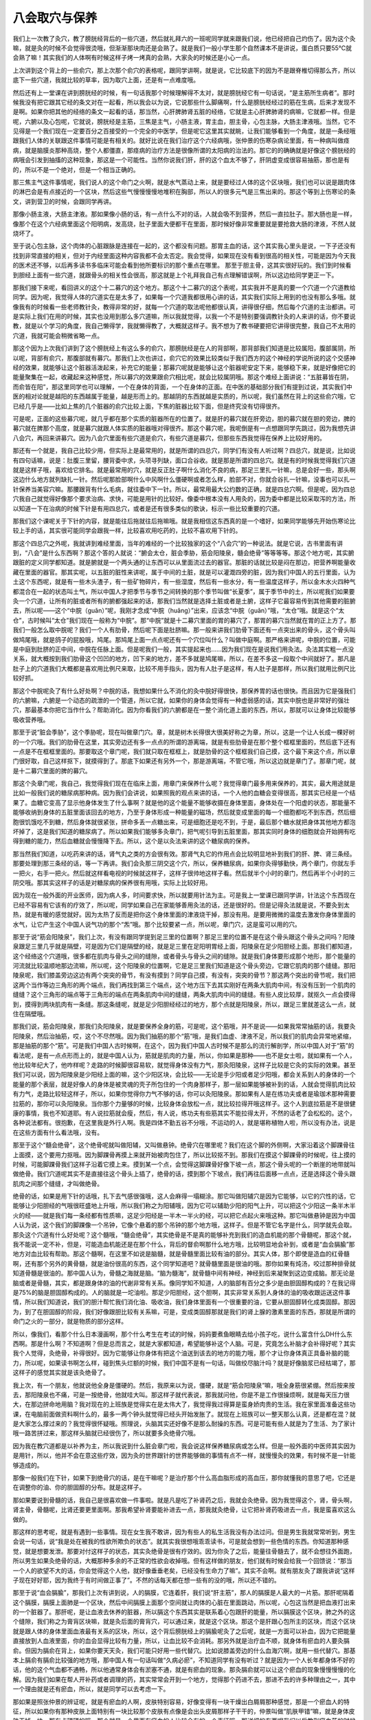 八会取穴与保养
------------------

我们上一次教了灸穴，教了膀胱经背后的一些穴道，然后就礼拜六的一班呢同学就来跟我们说，他已经把自己灼伤了。因为这个灸嘛，就是灸的时候不会觉得很烫哦，但渐渐那块肉还是会熟了。就是我们一般小学生那个自然课本不是讲说，蛋白质只要55℃就会熟了嘛！其实我们的人体啊有时候这样子烤一烤真的会熟，大家灸的时候还是小心一点。

上次讲到这个背上的一些俞穴，那上次那个俞穴的表格呢，跟同学讲啊，就是说，它比较底下的因为不是跟脊椎切得那么齐，所以底下一些穴道，我就比较的草率，因为取穴上面，还是有一点难度哦。

然后还有上一堂课在讲到膀胱经的时候，有一句话我那个时候理解得不太对，就是膀胱经它有一句话说，“是主筋所生病者”。那时候我没有把它跟其它经的条文对在一起看，所以我会以为说，它说那些什么脚痛啊，什么是膀胱经经过的筋在生病，后来才发现不是啊。如果你把其他的经络的条文一起看的话，那当然，心肝脾肺肾五脏的经络，它就是主心肝脾肺肾的病嘛，它就都一样。但是呢，六腑以及心包呢，它就说，膀胱经是主筋，三焦是主气，小肠主液，胃主血，胆主骨，心包主脉，大肠主津液哦。当然，它不见得是一个我们现在一定要百分之百接受的一个完全的中医学，但是呢它这里其实就眺，让我们能够看到一个角度，就是一条经哦跟我们人体的关联跟这件事情可能是有相关的。就好比说在我们治疗这个六经病哦，张仲景的伤寒杂病论里面，有一种病叫做痉病，就是脑膜炎那种高烧，整个人都僵直，那痉病的治疗方法是很像所谓的太阳病的治法的。那它的的确确就是好像这个膀胱经的病哦会引发到抽搐的这种现象，那这是一个可能性。当然你说我们肝，肝的这个血太不够了，肝阴虚变成很容易抽筋，那也是有的，所以不是一个绝对，但是一个相当正确的。

那三焦主气这件事情呢，我们说人的这个命门之火啊，就是水气蒸动上来，就是要经过人体的这个区块哦，我们也可以说是跟肉体的淋巴会是有点接近的一个区块，然后这些气慢慢慢慢地堆积在胸部，所以人的很多元气是三焦出来的。那这个等到上伤寒论的条文，讲到营卫的时候，会跟同学再讲。

那像小肠主液，大肠主津液。那如果像小肠的话，有一点什么不对的话，人就会吸不到营养，然后一直拉肚子。那大肠也是一样，像那个在这个六经病里面这个阳明病，发高烧，肚子里面大便都干在里面，那时候好像非常重要就是要抢救大肠的津液，不然人就烧坏了。

至于说心包主脉，这个肉体的心脏跟脉是连接在一起的，这个都没有问题。那胃主血的话，这个其实我心里头是说，一下子还没有找到非常直接的相关，但对于内经里面这种内容我都不会太否定。我会觉得，如果现在没有看到很高的相关性，可能是因为今天我的医术还不够，以后再多读书多临床可能会看到他所要标识的那个重点在哪里。
那至于胆主骨，这其实很好玩的。我们到时候看到胆经上面有一些穴道，就跟骨头的相关性会很高，那这就是上个礼拜我自己有点理解错误啊，所以这边给同学更正一下。

那我们接下来呢，看回讲义的这个十二募穴的这个地方。那这个十二募穴的这个表呢，其实我并不是真的要一个穴道一个穴道教给同学。因为呢，我觉得人体的穴道实在是太多了，如果每一个穴道我都很用心讲的话，其实我们实际上用到的也没有那么多哦。就像我有的时候看一些老师教针灸，教得非常的好，就每一个穴道的取法呢他都很认真，讲得很仔细，然后每个穴道的主治都讲。可是实际上我们在用的时候，其实也没用到那么多穴道嘛，所以我就觉得，以我一个不是特别要强调教针灸的人来讲的话，你不要说教，就是以个学习的角度，我自己懒得学，我就懒得教了，大概就这样子。我不想为了教书硬要把它讲得很完整，我自己不太用的穴道，我就可能会稍微省略一点。

那这个因为上次我们讲到了这个膀胱经上有这么多的俞穴，那膀胱经是在人的背部啊，那背部我们知道是比较属阳，腹部属阴，所以呢，背部有俞穴，那腹部就有募穴。那我们上次也讲过，俞穴它的效果比较类似于我们西方的这个神经的学说所说的这个交感神经的效果，就能够让这个脏器活泼起来，补充它的能量；那募穴呢就是能够让这个脏器呢安定下来，能够稳下来，就是好像把它的能量聚集在一起，收藏起来这种感觉，所以募穴的效果跟俞穴相比呢，就会比较属阴哦。那这个难经上面讲说：“五脏募皆在阴，而俞皆在阳”，那这里同学也可以理解，一个在身体的背面，一个在身体的正面。在中医的基础部分我们有提到过说，其实我们中医的相对论就是越阳的东西越属于能量，越是形而上的。那越阴的东西就越是实质的，所以呢，我们虽然在背上的这些俞穴哦，它已经几乎是——比如上焦的几个脏器的俞穴比较上面，下焦的脏器比较下面，但是终究没有切得很齐。

可是呢，正面的这些募穴呢，就几乎都在那个实质的脏器所在的位置了。就是肝的募穴就在肝旁边，胆的募穴就在胆的旁边，脾的募穴就在脾那个高度，就是募穴就跟人体实质的脏器哦对得很齐。那这个募穴呢，我呢倒是有一点想跟同学先跳过，因为我想先讲八会穴，再回来讲募穴。因为八会穴里面有些穴道是俞穴，有些穴道是募穴，但那些东西我觉得在保养上比较好用的。

那还有一个就是，我自己比较少用，但实际上是最常用的，就是所谓的四总穴，同学们有没有人听过啊？四总穴，就是说，比如说有四句话嘛，说是：肚腹三里留，腰背委中求，头项寻列缺，面口合谷收。就是那是所谓的四总穴。就是有的时候我觉得我们穴道就是这样子哦，喜欢给它排名。就是最常用的穴，就是反正肚子啊什么消化不良的病，那足三里扎一针嘛，总是会好一些，那头啊这边什么地方就列缺扎一针。然后呢那脸部啊什么中风啊什么僵硬啊或者怎么样，脸部不对，你就合谷扎一针嘛，没事也可以扎一针保养当美容穴嘛。那腰跟背有什么毛病，就往委中下一针。所以，最常用最大公约数的正确，就是四总穴啊。但是呢，因为四总穴我自己就觉得好像那个要求治病、求快，可能是用针的比较好。像委中根本没有人用灸的，因为委中都是比较采取泻的方法，所以知道一下在治病的时候下针是有用四总穴，或者是还有很多类似的歌诀，标示一些比较重要的穴道。

那我们这个课呢关于下针的内容，就是能往后拖就往后拖嘛哦。就是我相信这东西真的是一个嗜好，如果同学能够先开始伤寒论比较上手的话，其实很可能同学会跟我一样，比较喜欢用吃药的，比较不喜欢用下针的。

那这个四总穴之外呢，我就讲到难经里面，当年的难经的一个比较独家的这个“八会穴”的一种说法。就是它说，古书里面有讲到，“八会”是什么东西啊？那这个答的人就说：“腑会太仓，脏会季胁，筋会阳陵泉，髓会绝骨”等等等等。那这个地方呢，其实腑跟脏的定义同学都知道。就是腑就是一个两头通的让东西可以从里面流过去的器官。那脏的话就比较是闷在那边，把营养啊能量收藏在里面的器官。那其实呢，以五脏的脏性来讲呢，属于中间的土脏，就是可以灌溉四旁的脏，因为我们中国人的五行里面，认为土这个东西呢，就是有一些木头渣子，有一些矿物碎片，有一些湿度，然后有一些水分，有一些温度这样子，所以金木水火四种气都混合在一起的状态叫土气，所以中国人才把季节与季节之间转换的那个季节叫做“长夏季”，属于季节中的土，所以呢我们如果要灸一个穴道，让所有的脏或者所有的腑都强起来的话，那我们当然就是选择土脏或者是土腑，这样子它最容易传到其他需要的脏腑去，所以呢——这个“中脘（guǎn）”呢，我刚才念成“中脘（huǎng）”出来，应该念“中脘（guǎn）”哦，“太仓”哦。就是这个“太仓”，古时候叫“太仓”我们现在一般称为“中脘”。那“中脘”就是十二募穴里面的胃的募穴了，那胃的募穴当然就在胃的正上方了。那我们一般怎么取中脘呢？我们一个人有肋骨，然后呢下面是肚脐嘛。那一般来讲我们肋骨下面还有一点突出来的骨头，这个骨头叫做鸠尾哦，就是鸽子的屁股哦，鸠尾。那鸠尾上面一点点呢还有一个穴位叫什么？叫做中庭啊。那严格来讲呢，中脘的位置，可能是中庭到肚脐的正中间，中脘在任脉上面。但是呢我们一般，其实提起来也……因为我们现在是说我们用灸法。灸法其实粗一点没关系，就大概按到我们肋骨这个凹凹的地方，凹下来的地方，差不多就是鸠尾嘛，所以，在差不多这一段取个中间就好了。那凡是肚子上的穴道我们大概都是喜欢用比例尺来取，比较不用手指头，因为有人肚子是这样，有人肚子是那样，所以我们就用比例尺比较好抓。

那这个中脘呢灸了有什么好处啊？中脘的话，我想如果什么不消化的灸中脘好得很快，那保养胃的话也很快。而且因为它是强我们的六腑嘛，六腑是一个动态的疏泄的一个管道，所以它就，如果你的身体会觉得有一种虚弱感的话，其实中脘也是非常好的强壮穴，那最基本你把它当作什么？帮助消化。因为你看我们的六腑都是在一整个消化道上面的东西，所以，那就可以让身体比较能够吸收营养哦。

那至于说“脏会季胁”，这个季胁呢，现在叫做章门穴。章，就是树木长得很大很美好称之为章，所以，这是一个让人长成一棵好树的一个穴哦。我们的肋骨在这里，其实旁边还有多一点点的所谓的游离端，就是有些肋骨是在那个整个框框里面的，然后底下还有一点是不在框框里面的。那要取这个章门呢，我们就只取在框框上，就是肋骨的这个框框我们自己摸，这个最下来这个点，所以章门很好取，自己这样抠下，就摸得到了。那底下如果还有另外一个，那是游离端，不管它哦，所以这边就是章门了。那章门呢，就是十二募穴里面的脾的募穴。

那这个灸章门呢，我自己，我觉得我们现在在临床上面，用章门来保养什么呢？我觉得章门最多用来保养的，其实，最大用途就是比如一般我们说的糖尿病那种病。因为我们会讲说，如果照我的观点来讲的话，一个人他的血糖会变得很高，那其实已经是一个结果了。血糖它变高了显示他身体发生了什么事啊？就是他的这个能量不能够收摄在身体里面，身体处在一个阳虚的状态，那能量不能够收纳到身体的五脏里面该回去的地方，乃至于身体形成一种能量的磁场，然后就变成里面的每一个细胞都吃不到东西，然后细胞很饥饿吃不到糖，然后身体就很紧张，拼命多丢一点糖出来，可是细胞还是吃不到，于是，最后那个糖水就把身体其他地方都泡坏掉了，这是我们知道的糖尿病了。所以如果我们能够多灸章门，把气呢引导到五脏里面，那其实同时身体的细胞就会开始拥有吃得到糖的能力，然后血糖就会慢慢降下去。所以，这个是以灸法来讲的这个糖尿病的保养。

那当然我们知道，以吃药来讲的话，肾气丸之类的方会很有效。那肾气丸它的作用点会比较明显地补到我们的肝、脾、肾三条经。那要处理到那三条经的话，等一下再讲。我们会灸那三阴交这个穴，所以，保养糖尿病，如果你灸得够勤快，两个章门，你就左手一把火，右手一把火。然后就这样看电视的时候就这样子，这样子很帅地这样子看。然后就半个小时的章门，然后再半个小时的三阴交哦。那其实这样子的话是对糖尿病的保养很有用哦，实际上比较好用。

因为现在一般外面的开业医师，因为病人多，时间要求快，所以就要用针法为主。可是我上一堂课已跟同学讲，针法这个东西现在已经不容易有它该有的疗效了，所以呢，同学如果自己在家能够善用灸法的话，还是很好的。但是记得灸法就是说，不要灸到太热，就是有暖的感觉就好。因为太热了反而是把你这个身体里面的津液烧干掉，那没有用。是要用微微的温度去激发你身体里面的水气，让它产生这个中国人说气功的那个“炁”哦。那个比较要紧一点，所以呢，章门穴，这是蛮可以用的穴。

那至于说“筋会阳陵泉”，我们上次，有没有跟同学提到足三里的位置啊？那足三里的位置不是在这个骨头跟这个骨头之间吗？阳陵泉跟足三里几乎就是隔壁，可是因为它们是隔壁的经，就是足三里在足阳明胃经上面，阳陵泉在足少阳胆经上面。那我们都知道，这个经络这个穴道哦，很多都在肌肉与骨头之间的缝隙，或者骨头与骨头之间的缝隙。就是我们身体要形成那个地形，那个能量的河流就比较温顺地那边流嘛，所以呢，这个阳陵泉的位置啊，它是足三里我们知道是这个骨头旁边，它跟它肌肉的那个缝缝。那阳陵泉呢，我们膝盖旁边这边有两个突突的骨节，有没有摸到？同学自己摸，有没有，突突的骨节？那这两个突出的骨节呢，我们把这两个当作等边三角形的两个端点，我们再找到第三个端点，这个地方压下去其实刚好在两条大肌肉中间，有没有压到一个肌肉的缝缝？这个三角形的端点等于三角形的端点在两条肌肉中间的缝缝，两条大肌肉中间的缝缝。有些人皮比较厚，就抠久一点会摸得到，摸得到两块肌肉有一条缝。那这条缝呢，就是足少阳胆经经过的地方，那个点就是阳陵泉，所以，跟足三里就差这么一点，就住在隔壁哦。

那我们说，筋会阳陵泉，那我们灸阳陵泉，就是要保养全身的筋，可是呢，这个筋哦，并不是说——如果我常常抽筋的话，我要灸阳陵泉，然后治抽筋，哎，这个不尽然哦。因为我们抽筋的那个“筋”哦，是我们血虚、津液不足，所以我们的肌肉会异常地紧缩，那是抽筋的那个“筋”。可是我们中国人古时候啊，在这个，因为我们中国人古时候不是那么的流行解剖学，所以中国人对于“筋”的看法呢，是有一点点形而上的，就是中国人认为，筋就是肌肉的力量，所以，你如果是那种——也不是女士啦，就如果有一个人，他比较年纪大了，他咋样呢？走路的时候脚很容易软，就觉得身体没有力气，那灸阳陵泉，这样子比较是它灸的实际的效果。甚至我们可以说，因为阳陵泉是少阳经上面的嘛，这个少阳区块，会比较——无论是手少阳或者足少阳哦，都会关系到人的身体的一个能量的那个表层，就是好像人的身体是被灵魂的壳子所包住的一个肉身那样子，那一层如果能够被补到的话，人就会觉得肌肉比较有力气，走路比较轻这样子，所以，如果你觉得你力气不够的话，你可以灸阳陵泉。那如果有人是在练功夫或者是瑜珈术那种需要拉筋的，那你可以灸阳陵泉。当你那个力量够的时候，比较身体会放松一点，就比较拉得开哦这样子。这个人到底拉筋是不是很健康的事情，我也不知道耶。有人说拉筋就会瘦，然后，有人说，练功夫有些筋其实不能拉得太开，不然的话老了会松松的。这个，各种说法都有。很抱歉，在这里我是外行人啊。我是四体不勤五谷不分哦，不运动的人，就是堪称植物人啦，所以没有办法，说是在这些方面有什么看法哦，没有。

那至于这个“髓会绝骨”，这个绝骨呢就叫做阳辅，又叫做悬钟。绝骨穴在哪里呢？我们在这个脚的外侧啊，大家沿着这个脚踝骨往上面摸，这个要用力抠哦。因为脚踝骨再摸上来就开始被肉包住了，所以比较抠不到。那我们在摸这个脚踝骨的时候呢，往上摸的时候，可能脚踝骨我们这样子沿着它摸上来。摸到某一个点，会觉得这脚踝骨好像下坡一点，那这个骨头呢的一个断崖的地带就叫做绝骨。我们穴道呢其实不是直接往这个骨头上插了，绝骨的话，摸到那个下坡点，我们再往后面移一点点，还是选择这个骨头跟肌肉之间那个缝缝，才叫做绝骨。

绝骨的话，如果是用下针的话哦，扎下去气感很强哦，这人会麻得一塌糊涂。那它叫做阳辅穴是因为它能够，以它的穴性的话，它能够让少阳胆经的气哦很旺盛地上升哦，所以我们称之为阳辅哦，因为它可以辅助少阳的阳气上升，可以把这个少阳这一条半木半火的经——就是我们每一条经都有性质嘛，这足少阳经是一半木一半火的经，可以把它点起火来哦这种。那它叫做悬钟是因为中国人认为说，这个我们的脚踝像一个吊钟，它像个悬着的那个吊钟的那个地方哦，这样子。但是不管它名字是什么，同学就先会取。那灸这个穴道有什么好处呢？这个髓哦，“髓会绝骨”，其实绝骨是不是真的能够补充到我们的造血机能的那个骨髓呢，那这个就，我不能说一定不补，但是，可能造血机能还是在那个什么，背后的督俞啊那什么地方哦，比较明显地会补到，或者是“血会膈腧”那地方对血比较有帮助。那这个髓啊，在这里不如说是脑髓，就是骨髓里面比较有油的部分。其实人体，那个即使是造血的红骨髓啊，还有那个另外的黄骨髓，就是油份很高的东西，这个同学知道吧？就骨髓里面是很油的哦。那你如果有炖汤，咬过那种排骨就知道骨髓是很油的。那中国人认为，骨髓之海就是脑。“脑为髓海”，就骨髓中间有神经，神经到后来凝聚到这边变成脑。那无论是脑或者是骨髓，其实，都是跟身体的油的代谢非常有关系。像同学知不知道，人的脑部有百分之多少是由胆固醇构成的？在我记得是75%的脑是胆固醇构成的。人的脑就是一坨油啦。那足少阳胆经，这个胆啊，其实非常关系到人身体的油的吸收跟运送这件事情，所以我们知道说，我们的胆汁帮忙我们消化油、吸收油，我们身体里面有一个很重要的油，它要从胆固醇转化成类固醇。那因为，到了在胆固醇的阶段，我们好像跟胆比较有关系嘛，可是，变成类固醇那就是我们的肾上腺的激素里面的东西，那就是所谓的命门之火的一部分，就是物质的部分这样。

所以，像我们，看那个什么日本漫画啊，那个什么考生在考试的时候，妈妈要煮鱼眼睛去给小孩子吃，说什么富含什么DH什么东西啊。那是什么啊？不知道啊？但是总而言之，就是大家都知道，希望能够补这个人脑。可是，究竟怎么补脑才会补得好呢？其实我个人觉得，灸绝骨，补得很好。因为它能够让你身体有把这个油送到该去的地方的能力哦，那个才让你身体真正具备补脑的能力，所以呢，如果读书啊怎么样，碰到焦头烂额的时候，我们中国不是有一句话，叫做绞尽脑汁吗？就是好像脑浆已经枯竭了，那这样子的感觉其实就是该灸绝骨了。

我上次，有一个朋友，他就说他全身是僵硬的。然后，我原来以为说，僵硬，就是“筋会阳陵泉”嘛，哦全身筋很紧绷。然后按来按去，那阳陵泉也不痛，可是一按绝骨，他就哇大叫。那这样子就代表说，那我就问他，你是不是工作很操烦啊，就是每天压力很大，在那边拼命地用脑？我对现在的上班族是觉得实在是太伟大了，我觉得我过得算是蛮身娇肉贵的生活。我在家里面准备这些功课，在电脑前面做资料啊什么的，最多一两个钟头就觉得已经头开始发胀了。就现在上班族可以一整天那么认真，还是都在混？就是大家怎么撑过来的？我觉得很怀疑哦。照理说，头脑其实还好像不是那么耐操的东西。可是可能有些人就是为了生活、为了家计哦一路苦拼过来，那这样头脑就已经很伤了，所以就要多灸绝骨穴哦。

因为我在教穴道都是以补养为主，所以我说到什么脏会章门啦，我会说这样保养糖尿病或怎么样。但是一般外面的中医师其实因为是用针，所以，他并不会在意这些疗效，因为灸的世界跟针的世界能够做的事情有点不一样，就慢慢灸的效果，有时候不是一针能够造成的。

那像一般我们在下针，如果下到绝骨穴的话，是在干嘛呢？是治疗那个什么高血脂形成的高血压，那你就懂我的意思了吧，它还是在调整你的油、你的胆固醇的分布。就是这样子。

那如果要说到骨髓的话，我自己是很喜欢做一件事啦。就是凡是吃了补肾药之后，我就会灸绝骨。因为我觉得这个，肾，骨头啊，肾主骨，骨髓呢，比肾还要更里面啊。那我希望补肾要能补进去一点，那我就灸绝骨，让它把补肾药吸进去一点，我是蛮喜欢这么做的。

那这样的思考呢，就是有遇到一些事情。现在女生我不敢讲，因为有些人的私生活我没有办法过问。但是男生我就常常听到，男生会说一句话，说“我是处在被我的性欲所欺负的状态”。就其实我很想哦乖乖读书，可是就会想到一些色情的东西。你知道那种感觉，就是想要发泄。那要对付这样子的状态，其实灸绝骨是很有疗效的。因为你灸了之后，能量往骨髓去了，就不会想往外面跑，所以男生如果灸绝骨的话，大概那种多余的不正常的性欲会收掉哦。但有这样做的朋友，他们就有时候会给我一个回馈说：“那当一个人的欲望不大的话，你会觉得这个人他，就好像垂垂老矣，已经没有生命力了嘛”。其实不会啊。就有朋友灸了跟我讲说“这样子现在好好耶，因为我终于有时间做正事了”。不然的话每天都在想一些有的没的哦，所以还不错的。

那至于说“血会膈腧”，那我们上次有讲到说，人的膈膜，它连着肝，我们说“肝主筋”，那人的膈膜是人最大的一片筋。那肝呢隔着这个膈膜，膈膜上面肺是一个区块，然后中间膈膜上面那个空间就让肉体的心脏在里面跳动，所以呢，心包这当然是把血液打出来的一个脏器了。那肝呢，是让血液去休养的脏器，所以膈这个东西其实是联系着心包跟肝的能量，所以膈膜这个区块，肺之外的这个缝隙，我们称之为膏肓区块嘛，就是灸后面的膏肓穴，可以通过来，就是这个区块。那这个是肝跟心包所主的区块，而这个区块就是跟人体的身体里面血液最有关系的区块，所以，这个背后膀胱经上的膈腧呢灸了之后呢，就是一方面可以补血，因为它把能量直接放到人血液里面，你的血会显得比较有力量，所以，让血比较不会消耗。那另外就是治疗血不顺，就身体有瘀血的人要灸膈俞。但因为膈俞在背上，如果你要天天灸，我们可能只好用一些代替穴。比如说膝盖旁边的什么血海穴啊，就用一些代替穴。那基本上膈俞有膈俞比较强的地方哦，那中国人有一句话叫做“久病必瘀”，不知道同学有没有听过？就是因为一个人长年都身体不好的话，他的这个气血都不通畅，所以他通常身体会有淤塞不通，就是有瘀血的现象。那灸膈俞就可以让这个瘀血的现象慢慢慢慢的化解。因为我们如果在帮人开补药或者调理的药，其实常常会开到一个地方，觉得那个药进不去，那进不去的许多种理由之一，其中一个理由就是还有瘀血，所以，就是同学可以去考虑一下。

那如果是照张仲景的辨证呢，就是有瘀血的人啊，皮肤特别容易，好像变得有一块干燥出白屑屑那种感觉，那是一个瘀血人的特征，所以如果你有那种皮肤上面特别有一块比较那个皮肤有点像是会出头皮屑那样子干干的，仲景叫做“肌肤甲错”嘛，就是身体皮肤干掉一块，那有点硬硬的哦，那个就是一个里面有瘀血的人比较会有的一个表征哦，那详细的东西呢我们以后教到瘀血药的时候再说，但是至少同学要先知道一下。

那么有同学好像自己灸得到膈俞哦，他就用那个灸桶。就这样的，位置摆得顺的还是灸得到的，哦这样子，那我就没有挑战过，我不太爱用灸桶。

那讲到这个血的问题，我就想到小孩子转骨汤的问题。就是我们上次不是讲到说后面的穴道，什么身柱啊什么灸一灸，小孩比较容易长高啊，那但是呢，灸身柱就足够了吗？其实还有一点，要注意的事情就是，坊间的转骨汤当然有的很有效，有的效力弱一点，但基本上他是依循着一定的结构在开药的嘛，就是总有些相同的部分嘛。那你去看那些外面卖的转骨汤哦，他的方子就会发现，他除了大补气血啊什么那种补药想当然会加的，之外呢，其实他里面会放比较不太大量，但是非常强烈的化瘀药。那从他放这个药，其实就可以看得出来，中国人对于转骨的看法。中国人可能会认为说，这个小孩子可能从小到大的生长过程里面或许是生病或者是受伤，身体有个地方不通畅，以至于他的血不能够流过去滋养那个地方，以至于他的骨头该长的时候没有东西给他长，所以转骨的这个理论里面呢也就同时包含了化瘀，所以除了灸身柱之外呢，其实灸膈腧在这方面是有帮助的哦。

那至于说“骨会大抒”噢，大抒的话，我们上次教膀胱经的时候不是有教到吗，就在我们的背后，陶道穴旁开一点点。古时候的注家在注这个难经里面的“骨会大抒”的时候他是怎么注解啊？他就是说，那个注家他说啊，我们人啊，挑扁担的时候因为那个扁担压得很重，好想把它重心挪一挪，他就说，人呢就喜欢把这个扁担的重心把它压到大抒穴那个地方。他又说，因为那个地方是人体的骨架子的一个好象力学结构上面的一个端点，在这个地方人全身就可以均匀的去承受那个重力，就是有此一说啦。那也因为骨架子的这个力学的结构上面的聚合在那一点，所以中国人认为说，你灸大抒穴的话，那它的那个能量呢，就会能够渗到你的全身各个骨节去哦，那这个也是我比较赞成的一种治疗骨质疏松的方法。因为我们现在呢治疗骨质疏松，如果你去看一般的药品广告，都是要你吃各种补钙的zhi力或者维骨力，那我当然不会说那样子东西是错。可是呢，基本上骨质疏松其实是这个人的骨头抓不住钙，那你吃了很多钙的话，其实也有可能会，很多人会到后来会有这里结石那里结石那个现象出来，那骨头抓不住钙哦，那就要让他能够抓住钙啊。我们中国人一直是相信，人的身体最终来讲是能量在统御一切的。就是骨头要有一种能量让它把这个钙编织到它的一部分里面，这样才能够让你拥有这个适当的骨质嘛。而且呢，就是说我在看到现在一般的这个用的成方，治疗骨质疏松很有效的方，比如说日本的那边有个研究报道啊那个什么方，那其实那些方里面几乎都没有什么补钙的药，相反的呢，补太阳经的能量的药有。你知道那个意思吗？就是它，比较填补你这个能量的框架，那这样子你的物质的框架才会有，所以这是一个非常强烈的，在用药的有效跟无效之间就看得出，中国人非常强烈认为：阳主导着阴，能量主导着物质，这样的思考是实际上可以验证的哦，所以呢，我就觉得灸大杼的话，可能对于这一方面是比较有帮助的。

那至于说“脉会太渊”，这个“脉会太渊”就让人觉得有一点点暧昧了。因为，我们一般灸哦，比较喜欢用肉比较多的穴道，因为我们会觉得这边气血比较够。那一般下针，连手指尖、脚指尖都不太下针，除非是什么十宣放血，否则的话，治什么病，我们说，补泻这个手指尖、脚指尖的穴道，都没有这样。因为这个……下，针灸的书都有写，手指尖脚指尖这个肉太少，没什么气血，你在那边转转不出什么名堂，就像是你要搅动一个淡水河，你不会找那个分支的分支的小水沟去搅，那就是这样子的感觉。

所以那这个太渊呢，我们把脉的时候我们说，对着突出的骨头我们定关，关上面是寸，下面是尺嘛，那差不多就是我们把寸，这个寸口的位置就是太渊穴啊。那这个太渊呢，我们上次在课程，前几天课有提到说，难经呢就提出来说，把脉其实把手腕就好，不用把到全身的这些血液的跳动点。那难经的理论就是说，因为太渊穴是十二经络，今天说全身的经络，它的能量都汇聚在这个点，所以它认为这里就可以把到全身。那相对来讲呢，这个如果是灸太渊穴，就是可以帮助全身。我们中国人说百脉，那这个百脉当然就是经络之外连血管都算进来了，所以它是一个血管跟我们气的经络交接的地方。

那这个太渊呢，我们一般说怎么用呢？比如说，如果你挨揍了，那就要用太渊穴，因为人呢，在挨揍的时候，气血是会逆乱的，就像你被打一顿，可能伤不重，可是你回家可能会重感冒或者发高烧，那这种感觉嘛。就是气血被错乱到了，或者是有的时候不小心出了那种其实没有受重伤的车祸，可能觉得被车撞倒一下，可是没有什么大伤，可是身体会感觉很不对劲。那这个气血有逆乱的时候，用太渊穴是可以的哦，它可以调节这个百脉。那另外呢，因为太渊穴是在这个肺经上面哦，这一个很补肺的穴道。那它能够补肺哦，那就是这个穴都已经不是它会穴的意义了，这是它是肺经的穴的意义。

我们知道人的皮肤跟人的肺是一体的，因为肺这个能量，我们说肺属金，金的能量呢我在从前教中医基础的时候就讲说，金的能量有一种好像把什么跟什么分开的能量。那我们人体呢要跟外面的世界划清界限，这个界限就是金的能量，所以人的皮肤跟人的肺都是跟外界空气接触的点，所以它是属于金的能量。那皮肤也会呼吸，肺也会呼吸，这是一体的。那我们中国人这种肺属于金的这种观念呢，如果我们再说多一点，比如说，我们中国人认为说，因为眼睛也有五行不同的属性，会认为说：里面那一兜瞳孔黑黑的属于肾，那一兜黑黑的水。然后哪一圈是属于肝，然后哪一块是属于脾，然后哪里是属于心。那肺我们一般的眼白那个表面的部分是属于肺，所以，就像有些同学呢他可能会说，我这个眼睛啊怎么老是很容易得结膜炎？就像大家去游泳，人家就不得我容易得，或者得角膜炎。那就代表你眼睛那个表层的能量很烂，所以灸太渊穴就会比较好。这样懂吧？就是眼睛长异膜，什么结膜炎、角膜炎这种病，如果你是一个累犯的患者的话，那你就要灸太渊穴，把这一层补起来哦，那这是其中一点。

那另外，我们说太渊穴呢，那既然是“脉会太渊”，那我们的脉什么时候需要补啊？这也是一个很吊诡的问题。因为呢，曾经有一个我的朋友，他看了本草书跟我讲，然后我们自己去查，也发现是这样。他就说，中国人的本草书里面，所有的食物里面最坏的是苹果耶！就是苹果在本草书叫做“林擒”啊。当然古时候的“林擒”是酸酸的东西啦，现在改良了就变成比较好吃了。日本人的林果（音）就是写这两个字嘛。那基本上还是同一类的植物慢慢改造过来的。那苹果在历代的本草书呢，不是说它“闭百脉”就是“束百脉”就是“细百脉”，就是你吃了苹果之后，你的经络就会越来越收，越来越收，所以，我在教书的时候是常常跟同学讲说，虽然我不能百分之百确定苹果一定很有害，但是尽量不要吃，可能就是避一下嫌疑。

因为我觉得我们这个人类史是很有意思的东西，就是人类对于苹果一直有一种很暖昧的感觉。你知道吗？明明是好的东西，为什么白雪公主的后母要杀她也用这个？然后什么特洛伊战争也是三个女生在抢青苹果抢出来的，然后，什么亚当夏娃也听说什么吃了这什么变成，就说原来是长生不死的人类，吃了这种东西就短命而死。当然圣经你会说仔细，就是说那个不是苹果，但是就说我们人类会有一个很奇怪的下意识，一直把苹果放到很邪恶的东西上面，这是一个非常暖昧的东西，因为它的成分都非常好，可是为什么写得那么不堪呢？在故事里面，不小心就当反派，这样一种水果！那本草书是确确实实就是写它是反派，说它会束人的百脉。

那我的脉就是比一般小女生的脉还要细，因为我小时候就是有过一整年吃苹果的经验，那这样的话脉就很细，所以我在想说，我应该就是被苹果伤到的人吧，那所以每天都软绵绵的。因为我前一阵子还跟陈助教“夸耀”说，跟你讲哦标准的伏地挺身我是一个也做不动哦。他说这有什么好夸耀的……这就是好像人的气血不太旺盛的那种感觉。

那我后来因为要教书嘛，我就想说，八会是有些穴我是用得很熟的，这个“脉会太渊”倒是没有用过。我就前两个礼拜开始就常常灸太渊，我感觉一下灸太渊有什么感觉。结果，我灸太渊的感觉哦，跟我们朋友去整骨的感觉很像，就是我们去整骨的同学他就有一个经验，就是整骨完那天回来人会很累很累。那有人就解释给我们听，说因为你原来是不通的嘛，那你原来是不通畅的，所以你的全身的气脉什么都细细的，就像一条只容一条车走过的小巷子，那你原来你的气血也只有一辆车，只容一辆车走过的小巷子，原来就有一辆车，不显得这个车不够多，但是呢现在已经帮你整好了之后，你的气脉打开了，变成三线道五线道了，那只有一辆车就显得孤单单了，然后你的气血就撑不住了，所以会觉得很累很累。他的论点我也接受。那我觉得我灸太渊就有这种感觉，有整骨后的感觉，就人觉得好空虚哦好累哦，就是人会这样软软的。……我什么都不多，补药特别多，那吃吃吃，就觉得很好啊，开始补到有一点了，人就开始有点力气了，所以现在伏地挺身可以做到两个了。

听说现在五六十岁那一辈的长辈哦，随便一个单杠抓就可以拉好几下。那么，我小时候国高中生的时候，天哪，单杠能够拉到一下，对我来讲都是好像训练一个月以上的事情，就不知道他们是怎么做到了。其实，人真的是有能量的世界，决不是肌肉大就代表有力量，根本不是哦。就像现在，很多人练肌肉，但是，像练肌肉这种事情，就我曾经听到一个人他讲说：人呢，练肌肉很简单，过了四十再练，就很容易练出来。这句话很有道理。就是你，要你这个人气很衰弱了，你的阳的部分没有了，你阴的部分才会去代偿反应的去加强它来代替这个东西。当年轻的小孩子，他气还很够的时候，他光是用能量的身体就能够拉出那个力量的时候，他不需要长肌肉，哦大概是这种感觉。所以我看到这个人怎么这么壮，那这个人就说，我是四十岁以后就能够练得壮，从前都没有办法。他就觉得说人老了真好，那我听了就觉得真可悲哦，所以这个观念就同学稍微有一点点也可以哦，就是知道一下。

至于说膻中哦。这个膻中呢，“三焦外，一筋直两乳内也”。你也不知道古书在讲什么乱七八糟的，反正就是膻中就对了。那膻中呢，是这个任脉上面的穴道。那它同时也是我们那个心包的募穴，肉体的心脏的募穴。那这个膻中要怎么取啊？古书都写得好容易啊，就是两乳中间，所以我们大概可以知道，古时候，男男女女都是AAA罩杯的。现在的男男女女啊，不要说女人了，男人都有很多是已经到达C罩杯以上了，那就是膻中你用两乳之间去取，那已经就是完全取到中庭去了，或者有人已经取到鸠尾或者是中脘了，所以呢我们只好用骨度法来取哦，骨度法很简单。就这个地方凹下去是天突，这个地方凹下去是鸠尾，就天突、鸠尾取个中间点就好了。那膻中因为这个地方，人这个地方肉比较嫩啊，底下是骨头，那层肉还蛮薄的，不是那么耐热，所以我们膻中不要灸到很热，就是暖暖地就好。

可是膻中灸起来有什么好处啊？其实好处非常多。就像是我们那个心包区块，也就是膏肓区块哦。我们人会心脏病发作，比如说那种心，忽然胸口绞痛，那种。其实在中医的理论都会看得到说，其实是因为你的心脏被很多湿湿粘粘的痰包住了，所以你的心脏才会产生病变。那你要把这个心绞痛医好，那这个心绞痛如果不医好的话，有的时候绞痛一两次就会死掉了，那要把它医好，就必须把包住你的心的这个痰拿掉，所以，膻中穴就可以灸热，灸了之后这个胸口就会开哦，心阳就能够通畅。保养心脏的话，膻中这样淡淡地灸，很有用。

那另外这个气会，膻中是气会。那我们说这人的元气，命门之火蒸动这个少阳区块的气进来，然后就汇聚在胸中，变成胸中大气，人的这个真气就会聚集在这里。那汇聚在这里它还会下去的，下去这条路我们称之为气街哦，气的街道。但是呢这个膻中哦，怎么讲，比如说我有的时候啊，前天晚上什么熬夜啊，玩得很疯啊，可是礼拜六还要上课啊。那上课前就这样子觉得说，天哪，我今天实在是太虚了，不想讲话了。那当然吃药的话，我们知道，有些老同学知道，就是生脉散啊，保元汤啊，但是，我最近就觉得，灸灸膻中就好了。灸灸膻中，这一块地方的气就回来了，那灸灸就可以这样上课了，大概是这种感觉，所以，以补气来讲哦，是很不错的。因为它能够去掉这个区块的痰，这个区块的痰，当然也就包括到肺的区块，还是带得到的哦。就像那个，在我们曾经基础课就讲到什么？膻中是“臣使之官”然后什么什么。那个其实，古时候经典讲到膻中的时候，都会有一部分把它讲到肺，一部分讲到心包。就是，它是一个观念上有一点暧昧的地方，所以呢肺里面有痰啊，或者是有气喘病病史的人，那气喘病要断根其实补肾比较有用了。但是呢，我们来摸一下自己的膻中穴，你轻轻地压，用你的手指压一压，你告诉我，你的膻中会痛的举手。那请问膻中会痛的人会不会觉得好像呼吸有点什么东西怪怪的？（同学回答：会闷。）也就是说，灸膻中就是治这种东西，就呼吸有一种障碍感的这种感觉。那当然我们说，这个穴道压一压，我看酸不酸痛不痛，那穴道至少要在骨头边才可以压哦。你不要说这一个区块就只有肚皮这个地方你会压了不会痛啊，基本上软软的地方没有什么压痛不压痛的。这一块地方的穴道它那个痛不痛，有没有好，那是我们比较去观察皮肤的颜色啦，润不润啦什么的，有没有水肿，按下去会不会弹起来啊之类，用别的方法，就是按起来酸不酸的那个穴道，不在骨头上就不要这样子用啊。

这些都是在使用上面我觉得，八会穴用来保养是不错的。那八会穴之外，中医还有另外一个会穴，那个不是难经的八会哦，但是也被称为什么会，就是所谓的“肉会大包”。因为教到“髓会绝骨”的时候，会讲到说人身体的油的分布，可是呢如果同学呢说我要灸绝骨减肥哦，那有一点难耶。因为胆固醇那种油好像是血管里面，或者是构成脑部的那种成份，好像不是你长肥肉的成份。我们的肥肉不见得是胆固醇构成的哦，所以，同学有没有人听说过黄成义老师，他看到人的脚不一样长短，就叫人家去整骨，因为他说脚不一样长短的人是环跳穴这边走位。那如果环跳穴走位，胆经之气上不来，久了就会心脏病。他说因为木生火哦，胆经之气上不来，心脏会越来越虚弱，到后来会产生阴实的病变。有没有人听过黄老师讲这个？所以我们听过很多同学去整骨就是因为好像要预防嘛，黄老师是很笃定地在强调这件事情的。

所以胆经它有胆经的作用。那这个大包是这样子，大包它是一个脾经上面的络脉的样子，络脉就是好像这个经啊要把能量传到别的经用的管道，好像是这样子哦。那大包它有什么用呢？哦，对，先跟同学说说大包的位置好了。就是你先取出章门，然后呢章门跟我们的腋下取一个中点是大包。那如果你详细要说的话，要取得很正确，那你就要抠你的肋骨，一节一节数上去，比较会数得清楚。但是，基本上大包大概就在这个位置。那我就说，大包灸也不好灸，而且灸得也不见得是时候。大包好用是什么呢？就因为大包它在身体，能量的身体的象征意义是，脾要把能量传到别的地方去，这样的一个象征意义。那这个象征意义它会对应到我们身体的什么呢？

人的消化器官最快老化，一个人年纪大了，男人就会有啤酒肚，女人是黄脸婆。因为胃经到脸颊，所以胃经之气虚了，女人是变黄脸婆。男人的啤酒肚代表什么？就代表说我们原本啊身体有很多养份，我要把它丢到该去的地方，该到哪里，用掉、烧掉，放在有意义的用途。可是我们的脾弱了之后，我们的脾就不能够把这些养份输布到它该去的地方了，所以就堆着变成肥肥的了。

肉会大包的意义就是我们如果在吃饭之后，比如说现在你开始觉得身材有一点走样，或者你说我现在已经吃什么都会胖了，有那种调子出来了，或者你会觉得说，有些同学他会说：“哎，我怎么吃都不长肉”，，这样子的情况也会有，那我们就要在吃完饭之后呢，就大包尽量揉搓哦，所以虽然很会让人家误会你在丰胸哦，但是其实我们的目的不是丰胸，而是一旦你给大包穴适当的刺激啊，它就能够让你的身体的这个养分去到该去的地方，所以该长壮的就会长壮，然后不该胖的地方就不会胖，就是调节身体的一些营养的输布，所以这也是一个好穴。而且消化能力不好的人，吃完饭按摸大包，其实会觉得平常会变得舒服很多哦，不信试试看，就按大包可以代替健脾丸哦，而且，同学有没有这样按按，有没有决心？经常按就蛮有快感的。

如果吃饭以后，要身体得到很好的营养，第一就要细嚼慢咽嘛，要让身体能够用你能量的身体去分析这个食物的营养。因为中国人说牙齿都通到五脏了，当你在咀嚼的时候，牙齿就在分辨食物有什么能量，那个时候食物的能量就已经通到五脏去了，当然吃进去之后呢，有形的物质呢你该用大包把它运化掉哦，就这样吃完饭最好是能够散步、能够按摩大包哦。
